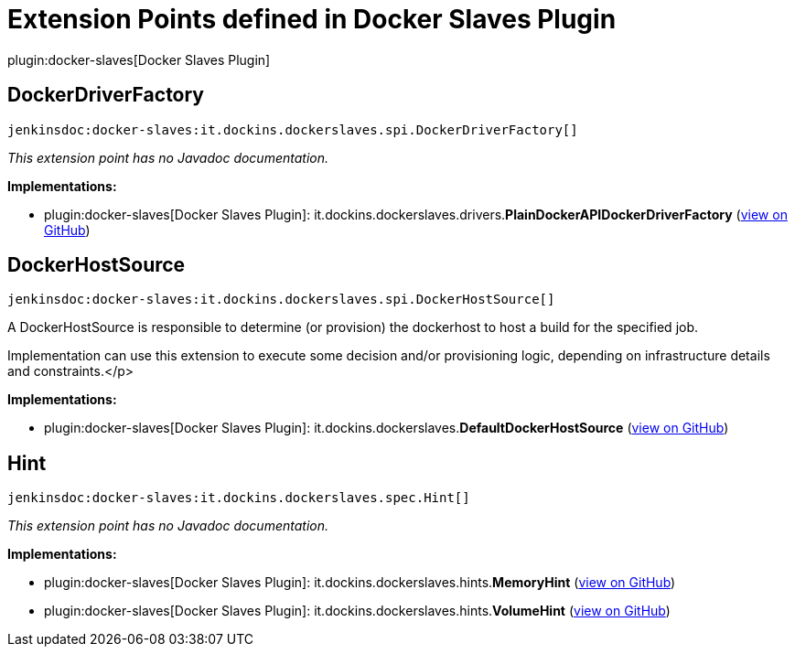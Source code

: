 = Extension Points defined in Docker Slaves Plugin

plugin:docker-slaves[Docker Slaves Plugin]

== DockerDriverFactory
`jenkinsdoc:docker-slaves:it.dockins.dockerslaves.spi.DockerDriverFactory[]`

_This extension point has no Javadoc documentation._

**Implementations:**

* plugin:docker-slaves[Docker Slaves Plugin]: it.+++<wbr/>+++dockins.+++<wbr/>+++dockerslaves.+++<wbr/>+++drivers.+++<wbr/>+++**PlainDockerAPIDockerDriverFactory** (link:https://github.com/jenkinsci/docker-slaves-plugin/search?q=PlainDockerAPIDockerDriverFactory&type=Code[view on GitHub])


== DockerHostSource
`jenkinsdoc:docker-slaves:it.dockins.dockerslaves.spi.DockerHostSource[]`

+++ A DockerHostSource is responsible to determine (or provision) the dockerhost to host a build for the specified job.+++ +++
<p>+++ +++ Implementation can use this extension to execute some decision and/or provisioning logic, depending on infrastructure+++ +++ details and constraints.+++</p>


**Implementations:**

* plugin:docker-slaves[Docker Slaves Plugin]: it.+++<wbr/>+++dockins.+++<wbr/>+++dockerslaves.+++<wbr/>+++**DefaultDockerHostSource** (link:https://github.com/jenkinsci/docker-slaves-plugin/search?q=DefaultDockerHostSource&type=Code[view on GitHub])


== Hint
`jenkinsdoc:docker-slaves:it.dockins.dockerslaves.spec.Hint[]`

_This extension point has no Javadoc documentation._

**Implementations:**

* plugin:docker-slaves[Docker Slaves Plugin]: it.+++<wbr/>+++dockins.+++<wbr/>+++dockerslaves.+++<wbr/>+++hints.+++<wbr/>+++**MemoryHint** (link:https://github.com/jenkinsci/docker-slaves-plugin/search?q=MemoryHint&type=Code[view on GitHub])
* plugin:docker-slaves[Docker Slaves Plugin]: it.+++<wbr/>+++dockins.+++<wbr/>+++dockerslaves.+++<wbr/>+++hints.+++<wbr/>+++**VolumeHint** (link:https://github.com/jenkinsci/docker-slaves-plugin/search?q=VolumeHint&type=Code[view on GitHub])

